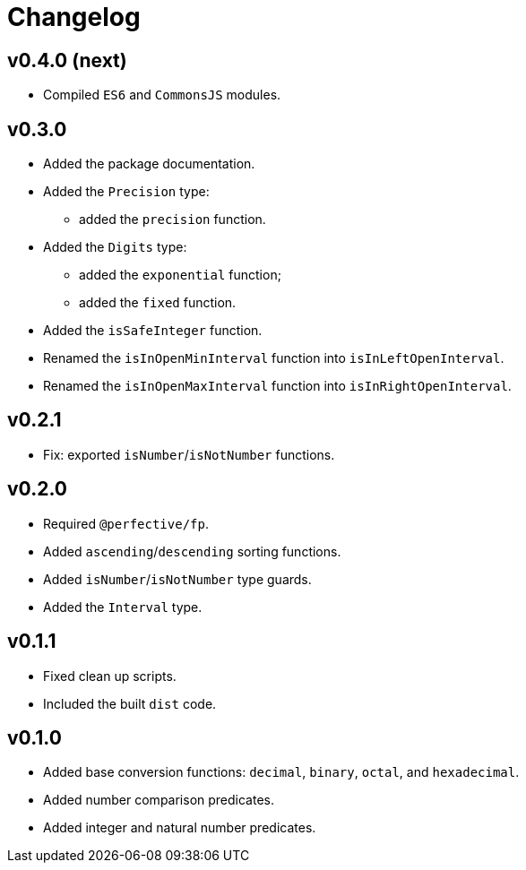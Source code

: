 = Changelog

== v0.4.0 (next)

* Compiled `ES6` and `CommonsJS` modules.

== v0.3.0

* Added the package documentation.
* Added the `Precision` type:
** added the `precision` function.
* Added the `Digits` type:
** added the `exponential` function;
** added the `fixed` function.
* Added the `isSafeInteger` function.
* Renamed the `isInOpenMinInterval` function into `isInLeftOpenInterval`.
* Renamed the `isInOpenMaxInterval` function into `isInRightOpenInterval`.

== v0.2.1

* Fix: exported `isNumber`/`isNotNumber` functions.

== v0.2.0

* Required `@perfective/fp`.
* Added `ascending`/`descending` sorting functions.
* Added `isNumber`/`isNotNumber` type guards.
* Added the `Interval` type.

== v0.1.1

* Fixed clean up scripts.
* Included the built `dist` code.

== v0.1.0

* Added base conversion functions: `decimal`, `binary`, `octal`, and `hexadecimal`.
* Added number comparison predicates.
* Added integer and natural number predicates.
